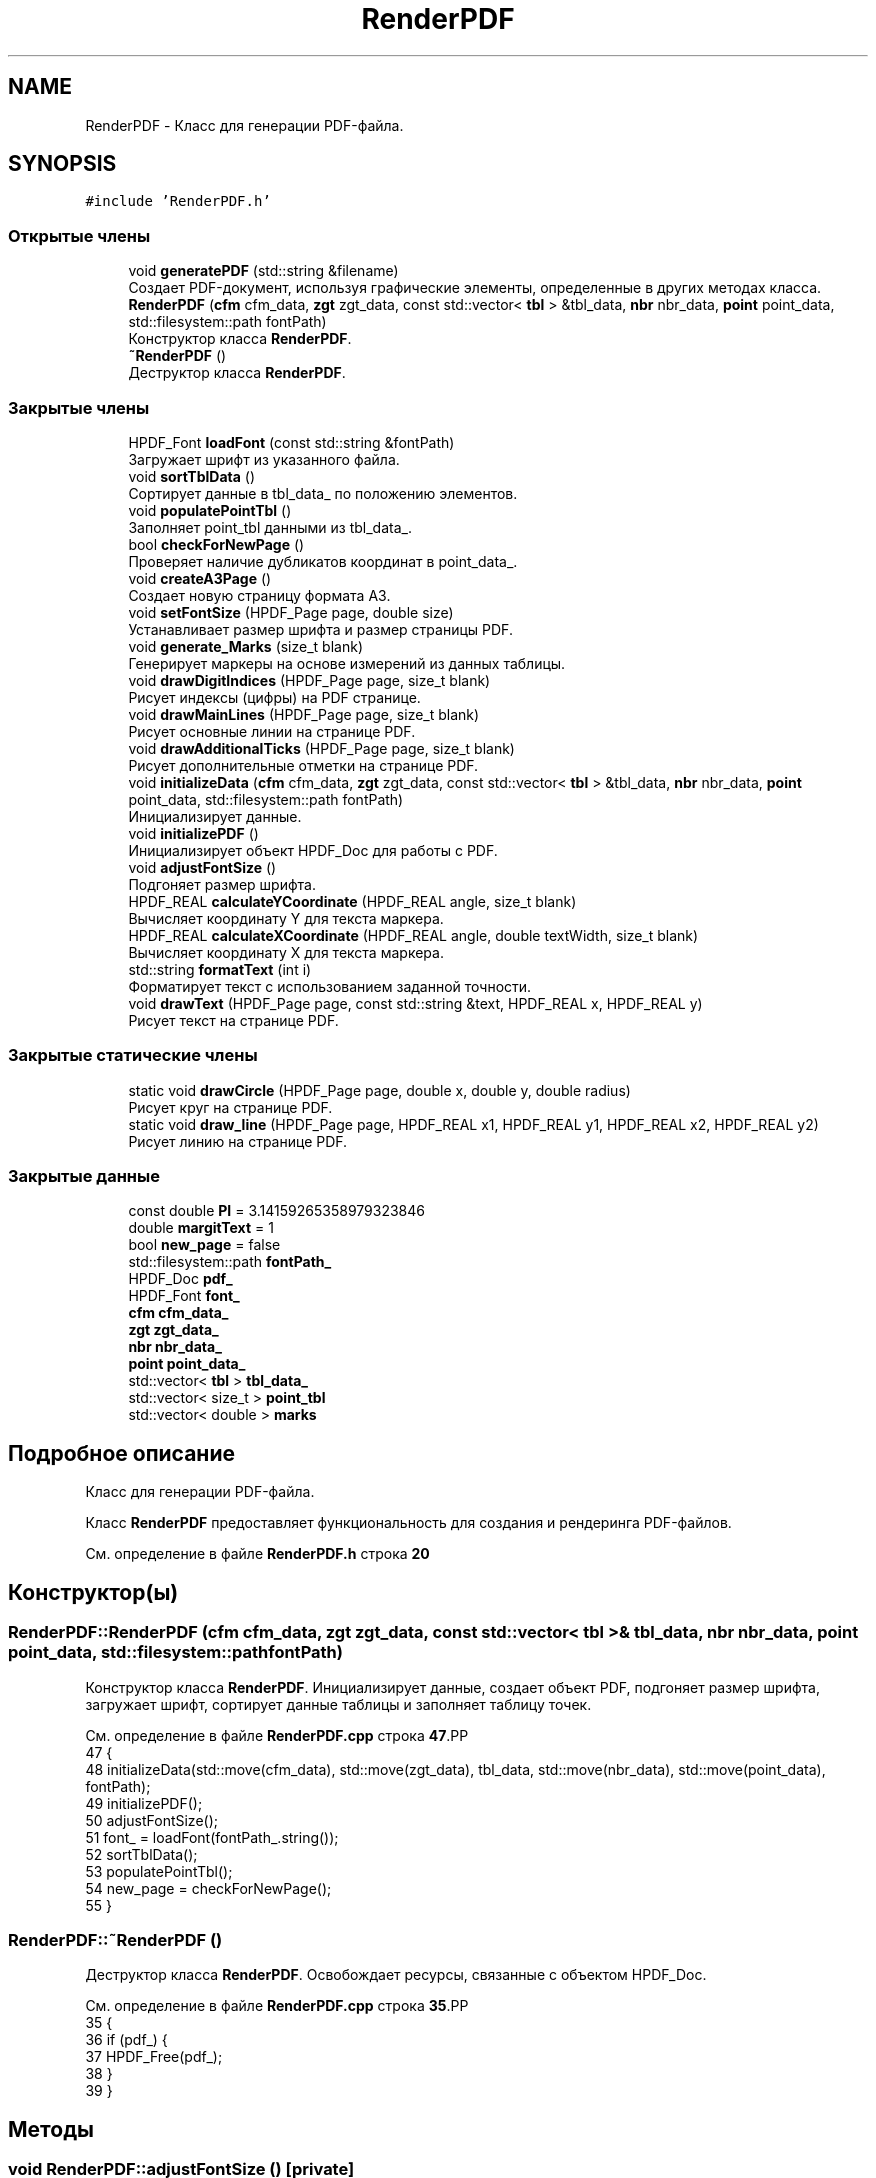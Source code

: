 .TH "RenderPDF" 3Blanks" \" -*- nroff -*-
.ad l
.nh
.SH NAME
RenderPDF \- Класс для генерации PDF-файла\&.  

.SH SYNOPSIS
.br
.PP
.PP
\fC#include 'RenderPDF\&.h'\fP
.SS "Открытые члены"

.in +1c
.ti -1c
.RI "void \fBgeneratePDF\fP (std::string &filename)"
.br
.RI "Создает PDF-документ, используя графические элементы, определенные в других методах класса\&. "
.ti -1c
.RI "\fBRenderPDF\fP (\fBcfm\fP cfm_data, \fBzgt\fP zgt_data, const std::vector< \fBtbl\fP > &tbl_data, \fBnbr\fP nbr_data, \fBpoint\fP point_data, std::filesystem::path fontPath)"
.br
.RI "Конструктор класса \fBRenderPDF\fP\&. "
.ti -1c
.RI "\fB~RenderPDF\fP ()"
.br
.RI "Деструктор класса \fBRenderPDF\fP\&. "
.in -1c
.SS "Закрытые члены"

.in +1c
.ti -1c
.RI "HPDF_Font \fBloadFont\fP (const std::string &fontPath)"
.br
.RI "Загружает шрифт из указанного файла\&. "
.ti -1c
.RI "void \fBsortTblData\fP ()"
.br
.RI "Сортирует данные в tbl_data_ по положению элементов\&. "
.ti -1c
.RI "void \fBpopulatePointTbl\fP ()"
.br
.RI "Заполняет point_tbl данными из tbl_data_\&. "
.ti -1c
.RI "bool \fBcheckForNewPage\fP ()"
.br
.RI "Проверяет наличие дубликатов координат в point_data_\&. "
.ti -1c
.RI "void \fBcreateA3Page\fP ()"
.br
.RI "Создает новую страницу формата A3\&. "
.ti -1c
.RI "void \fBsetFontSize\fP (HPDF_Page page, double size)"
.br
.RI "Устанавливает размер шрифта и размер страницы PDF\&. "
.ti -1c
.RI "void \fBgenerate_Marks\fP (size_t blank)"
.br
.RI "Генерирует маркеры на основе измерений из данных таблицы\&. "
.ti -1c
.RI "void \fBdrawDigitIndices\fP (HPDF_Page page, size_t blank)"
.br
.RI "Рисует индексы (цифры) на PDF странице\&. "
.ti -1c
.RI "void \fBdrawMainLines\fP (HPDF_Page page, size_t blank)"
.br
.RI "Рисует основные линии на странице PDF\&. "
.ti -1c
.RI "void \fBdrawAdditionalTicks\fP (HPDF_Page page, size_t blank)"
.br
.RI "Рисует дополнительные отметки на странице PDF\&. "
.ti -1c
.RI "void \fBinitializeData\fP (\fBcfm\fP cfm_data, \fBzgt\fP zgt_data, const std::vector< \fBtbl\fP > &tbl_data, \fBnbr\fP nbr_data, \fBpoint\fP point_data, std::filesystem::path fontPath)"
.br
.RI "Инициализирует данные\&. "
.ti -1c
.RI "void \fBinitializePDF\fP ()"
.br
.RI "Инициализирует объект HPDF_Doc для работы с PDF\&. "
.ti -1c
.RI "void \fBadjustFontSize\fP ()"
.br
.RI "Подгоняет размер шрифта\&. "
.ti -1c
.RI "HPDF_REAL \fBcalculateYCoordinate\fP (HPDF_REAL angle, size_t blank)"
.br
.RI "Вычисляет координату Y для текста маркера\&. "
.ti -1c
.RI "HPDF_REAL \fBcalculateXCoordinate\fP (HPDF_REAL angle, double textWidth, size_t blank)"
.br
.RI "Вычисляет координату X для текста маркера\&. "
.ti -1c
.RI "std::string \fBformatText\fP (int i)"
.br
.RI "Форматирует текст с использованием заданной точности\&. "
.ti -1c
.RI "void \fBdrawText\fP (HPDF_Page page, const std::string &text, HPDF_REAL x, HPDF_REAL y)"
.br
.RI "Рисует текст на странице PDF\&. "
.in -1c
.SS "Закрытые статические члены"

.in +1c
.ti -1c
.RI "static void \fBdrawCircle\fP (HPDF_Page page, double x, double y, double radius)"
.br
.RI "Рисует круг на странице PDF\&. "
.ti -1c
.RI "static void \fBdraw_line\fP (HPDF_Page page, HPDF_REAL x1, HPDF_REAL y1, HPDF_REAL x2, HPDF_REAL y2)"
.br
.RI "Рисует линию на странице PDF\&. "
.in -1c
.SS "Закрытые данные"

.in +1c
.ti -1c
.RI "const double \fBPI\fP = 3\&.14159265358979323846"
.br
.ti -1c
.RI "double \fBmargitText\fP = 1"
.br
.ti -1c
.RI "bool \fBnew_page\fP = false"
.br
.ti -1c
.RI "std::filesystem::path \fBfontPath_\fP"
.br
.ti -1c
.RI "HPDF_Doc \fBpdf_\fP"
.br
.ti -1c
.RI "HPDF_Font \fBfont_\fP"
.br
.ti -1c
.RI "\fBcfm\fP \fBcfm_data_\fP"
.br
.ti -1c
.RI "\fBzgt\fP \fBzgt_data_\fP"
.br
.ti -1c
.RI "\fBnbr\fP \fBnbr_data_\fP"
.br
.ti -1c
.RI "\fBpoint\fP \fBpoint_data_\fP"
.br
.ti -1c
.RI "std::vector< \fBtbl\fP > \fBtbl_data_\fP"
.br
.ti -1c
.RI "std::vector< size_t > \fBpoint_tbl\fP"
.br
.ti -1c
.RI "std::vector< double > \fBmarks\fP"
.br
.in -1c
.SH "Подробное описание"
.PP 
Класс для генерации PDF-файла\&. 

Класс \fBRenderPDF\fP предоставляет функциональность для создания и рендеринга PDF-файлов\&. 
.PP
См\&. определение в файле \fBRenderPDF\&.h\fP строка \fB20\fP
.SH "Конструктор(ы)"
.PP 
.SS "RenderPDF::RenderPDF (\fBcfm\fP cfm_data, \fBzgt\fP zgt_data, const std::vector< \fBtbl\fP > & tbl_data, \fBnbr\fP nbr_data, \fBpoint\fP point_data, std::filesystem::path fontPath)"

.PP
Конструктор класса \fBRenderPDF\fP\&. Инициализирует данные, создает объект PDF, подгоняет размер шрифта, загружает шрифт, сортирует данные таблицы и заполняет таблицу точек\&. 
.PP
См\&. определение в файле \fBRenderPDF\&.cpp\fP строка \fB47\fP.PP
.nf
47                                                                                                                                            {
48     initializeData(std::move(cfm_data), std::move(zgt_data), tbl_data, std::move(nbr_data), std::move(point_data), fontPath);
49     initializePDF();
50     adjustFontSize();
51     font_ = loadFont(fontPath_\&.string());
52     sortTblData();
53     populatePointTbl();
54     new_page = checkForNewPage();
55 }
.fi

.SS "RenderPDF::~RenderPDF ()"

.PP
Деструктор класса \fBRenderPDF\fP\&. Освобождает ресурсы, связанные с объектом HPDF_Doc\&. 
.PP
См\&. определение в файле \fBRenderPDF\&.cpp\fP строка \fB35\fP.PP
.nf
35                       {
36     if (pdf_) {
37         HPDF_Free(pdf_);
38     }
39 }
.fi

.SH "Методы"
.PP 
.SS "void RenderPDF::adjustFontSize ()\fC [private]\fP"

.PP
Подгоняет размер шрифта\&. Использует коэффициент поправки размера для шрифта GOST_B\&. 
.PP
См\&. определение в файле \fBRenderPDF\&.cpp\fP строка \fB92\fP.PP
.nf
92                                 {
93     cfm_data_\&.digit_height*=1\&.090248; //коэффициент поправки размера для шрифта GOST_B
94 }
.fi

.SS "HPDF_REAL RenderPDF::calculateXCoordinate (HPDF_REAL angle, double textWidth, size_t blank)\fC [private]\fP"

.PP
Вычисляет координату X для текста маркера\&. 
.PP
\fBАргументы\fP
.RS 4
\fIangle\fP Угол маркера\&. 
.br
\fItextWidth\fP Ширина текста маркера\&. 
.br
\fIblank\fP Размер пустого пространства на странице\&. 
.RE
.PP
\fBВозвращает\fP
.RS 4
Координата X для текста маркера\&. 
.RE
.PP

.PP
См\&. определение в файле \fBdraw\&.cpp\fP строка \fB80\fP.PP
.nf
80                                                                                          {
81     double marginText = 1;
82     auto radius = (cfm_data_\&.diameter / 2\&.0) \- cfm_data_\&.digital_tick[0] / 2;
83     HPDF_REAL x = point_data_\&.coordinates[point_tbl[blank] \- marginText]\&.first +
84                   (radius \- cfm_data_\&.digital_tick[0]\-1) * cos(angle) \- textWidth / 2;
85     return x;
86 }
.fi

.SS "HPDF_REAL RenderPDF::calculateYCoordinate (HPDF_REAL angle, size_t blank)\fC [private]\fP"

.PP
Вычисляет координату Y для текста маркера\&. 
.PP
\fBАргументы\fP
.RS 4
\fIangle\fP Угол маркера\&. 
.br
\fIblank\fP Размер пустого пространства на странице\&. 
.RE
.PP
\fBВозвращает\fP
.RS 4
Координата Y для текста маркера\&. 
.RE
.PP

.PP
См\&. определение в файле \fBdraw\&.cpp\fP строка \fB95\fP.PP
.nf
95                                                                        {
96     double marginText = 1;
97     auto radius = (cfm_data_\&.diameter / 2\&.0) \- cfm_data_\&.digital_tick[0] / 2;
98     HPDF_REAL y = point_data_\&.coordinates[point_tbl[blank] \- marginText]\&.second +
99                   (radius \- cfm_data_\&.digital_tick[0]\-1) * sin(angle) \- cfm_data_\&.digit_height / 2\&.5 + 0\&.5;
100     return y;
101 }
.fi

.SS "bool RenderPDF::checkForNewPage ()\fC [private]\fP"

.PP
Проверяет наличие дубликатов координат в point_data_\&. 
.PP
\fBВозвращает\fP
.RS 4
Возвращает true, если есть дубликаты координат, указывающие на необходимость новой страницы, иначе false\&. 
.RE
.PP

.PP
См\&. определение в файле \fBProcessor\&.cpp\fP строка \fB8\fP.PP
.nf
8                                 {
9     for (size_t i = 0; i < point_data_\&.coordinates\&.size(); ++i) {
10         for (size_t j = i + 1; j < point_data_\&.coordinates\&.size(); ++j) {
11             if (point_data_\&.coordinates[i] == point_data_\&.coordinates[j]) {
12                 return true;
13             }
14         }
15     }
16     return false;
17 }
.fi

.SS "void RenderPDF::createA3Page ()\fC [private]\fP"

.PP
Создает новую страницу формата A3\&. 
.PP
См\&. определение в файле \fBRenderPDF\&.cpp\fP строка \fB7\fP.PP
.nf
7                               {
8     HPDF_Page page = HPDF_AddPage(pdf_);
9     HPDF_Page_SetSize(page, HPDF_PAGE_SIZE_A3, HPDF_PAGE_PORTRAIT);
10 }
.fi

.SS "void RenderPDF::draw_line (HPDF_Page page, HPDF_REAL x1, HPDF_REAL y1, HPDF_REAL x2, HPDF_REAL y2)\fC [static]\fP, \fC [private]\fP"

.PP
Рисует линию на странице PDF\&. 
.PP
\fBАргументы\fP
.RS 4
\fIpage\fP Страница PDF, на которой будет нарисована линия\&. 
.br
\fIx1\fP Координата X начала линии\&. 
.br
\fIy1\fP Координата Y начала линии\&. 
.br
\fIx2\fP Координата X конца линии\&. 
.br
\fIy2\fP Координата Y конца линии\&. 
.RE
.PP

.PP
См\&. определение в файле \fBdraw\&.cpp\fP строка \fB38\fP.PP
.nf
38                                                                                                 {
39     HPDF_Page_MoveTo(page, x1, y1);
40     HPDF_Page_LineTo(page, x2, y2);
41     HPDF_Page_Stroke(page);
42 }
.fi

.SS "void RenderPDF::drawAdditionalTicks (HPDF_Page page, size_t blank)\fC [private]\fP"

.PP
Рисует дополнительные отметки на странице PDF\&. 
.PP
\fBАргументы\fP
.RS 4
\fIpage\fP Страница PDF, на которой будут нарисованы дополнительные отметки\&. 
.br
\fIblank\fP Индекс строки в таблице данных, на основе которой следует рисовать отметки\&. 
.RE
.PP

.PP
См\&. определение в файле \fBLine\&.cpp\fP строка \fB125\fP.PP
.nf
125                                                                 {
126     auto radius = cfm_data_\&.diameter / 2\&.0f;
127     size_t size_tick_mask = cfm_data_\&.tick_mask\&.size() \- 1;
128     for (size_t k = 0; k < marks\&.size() \- 1; k++) {
129         double angle1 = 4\&.71239 \- marks[k];
130         double angle2 = 4\&.71239 \- marks[k + 1];
131         double angle_diff = (angle2 \- angle1) / double(size_tick_mask);
132 
133         for (size_t j = 1; j <= size_tick_mask; j++) {
134             double angle = angle1 + j * angle_diff;
135             HPDF_REAL x1 = point_data_\&.coordinates[point_tbl[blank] \- 1]\&.first + radius * cos(angle);
136             HPDF_REAL y1 = point_data_\&.coordinates[point_tbl[blank] \- 1]\&.second + radius * sin(angle);
137             HPDF_REAL x2, y2;
138             HPDF_REAL height_line;
139 
140             if (cfm_data_\&.tick_mask[j] == '1') {
141                 height_line = cfm_data_\&.small_tick[0];
142             }
143             if (cfm_data_\&.tick_mask[j] == '2') {
144                 height_line = cfm_data_\&.big_tick[0];
145             }
146             if (cfm_data_\&.tick_mask[j] == '3') {
147                 height_line = cfm_data_\&.digital_tick[0];
148             }
149 
150             x2 = point_data_\&.coordinates[point_tbl[blank] \- 1]\&.first + (radius \- height_line) * cos(angle);
151             y2 = point_data_\&.coordinates[point_tbl[blank] \- 1]\&.second + (radius \- height_line) * sin(angle);
152 
153             draw_line(page, x1, y1, x2, y2);
154         }
155     }
156 }
.fi

.SS "void RenderPDF::drawCircle (HPDF_Page page, double x, double y, double radius)\fC [static]\fP, \fC [private]\fP"

.PP
Рисует круг на странице PDF\&. 
.PP
\fBАргументы\fP
.RS 4
\fIpage\fP Страница PDF, на которой будет нарисован круг\&. 
.br
\fIx\fP Координата X центра круга\&. 
.br
\fIy\fP Координата Y центра круга\&. 
.br
\fIradius\fP Радиус круга\&. 
.RE
.PP

.PP
См\&. определение в файле \fBdraw\&.cpp\fP строка \fB24\fP.PP
.nf
24                                                                             {
25     HPDF_Page_Circle(page, x, y, radius);
26     HPDF_Page_Stroke(page);
27 }
.fi

.SS "void RenderPDF::drawDigitIndices (HPDF_Page page, size_t blank)\fC [private]\fP"

.PP
Рисует индексы (цифры) на PDF странице\&. 
.PP
\fBАргументы\fP
.RS 4
\fIpage\fP Страница PDF, на которую будут нарисованы индексы\&. 
.br
\fIblank\fP Размер пустого пространства на странице\&. 
.RE
.PP

.PP
См\&. определение в файле \fBdigit\&.cpp\fP строка \fB9\fP.PP
.nf
9                                                              {
10     // Установка размера шрифта для индексов
11     setFontSize(page, cfm_data_\&.digit_height);
12 
13     // Цикл по всем меткам
14     for (int i = 0; i < marks\&.size(); i++) {
15         // Вычисление угла для каждой метки
16         HPDF_REAL angle = 4\&.71239 \- marks[i];
17 
18         // Форматирование текста метки
19         auto text = formatText(i);
20 
21         // Вычисление ширины текста метки
22         auto textWidth = HPDF_Page_TextWidth(page, text\&.c_str());
23 
24         // Вычисление координат x и y для текста метки
25         HPDF_REAL x = calculateXCoordinate(angle, textWidth, blank);
26         HPDF_REAL y = calculateYCoordinate(angle, blank);
27 
28         // Рисование текста метки на странице
29         drawText(page, text, x, y);
30     }
31 }
.fi

.SS "void RenderPDF::drawMainLines (HPDF_Page page, size_t blank)\fC [private]\fP"

.PP
Рисует основные линии на странице PDF\&. 
.PP
\fBАргументы\fP
.RS 4
\fIpage\fP Страница PDF, на которой будут нарисованы основные линии\&. 
.br
\fIblank\fP Индекс строки в таблице данных, на основе которой следует рисовать линии\&. 
.RE
.PP

.PP
См\&. определение в файле \fBLine\&.cpp\fP строка \fB52\fP.PP
.nf
52                                                           {
53     //Рисуем линии главные
54     double radius = cfm_data_\&.diameter / 2\&.0;
55     size_t i = 0;
56     for (double angle: marks) {
57         angle = 4\&.71239 \- angle;
58 
59         double sinAngle = sin(angle);
60         double cosAngle = cos(angle);
61         HPDF_REAL x1, x2, y1, y2;
62 
63         x1 = point_data_\&.coordinates[point_tbl[blank] \- 1]\&.first +
64              (radius \- cfm_data_\&.digital_tick[0]) * cosAngle;
65         y1 = point_data_\&.coordinates[point_tbl[blank] \- 1]\&.second +
66              (radius \- cfm_data_\&.digital_tick[0]) * sinAngle;
67 
68         if (i == 0) { // Если это первая итерация, сместить верхнюю линию на 90 градусов
69             double shift_angle = angle + 1\&.5708; // Смещение на 90 градусов вправо
70             double center_offset = cfm_data_\&.digital_tick[2] / 2; // Размер центра
71 
72             x1 = point_data_\&.coordinates[point_tbl[blank] \- 1]\&.first +
73                  (radius \- cfm_data_\&.digital_tick[0]) * cosAngle;
74             y1 = point_data_\&.coordinates[point_tbl[blank] \- 1]\&.second +
75                  (radius \- cfm_data_\&.digital_tick[0]) * sinAngle;
76 
77             x1 \-= center_offset * cos(shift_angle); // Смещение x координаты
78             y1 \-= center_offset * sin(shift_angle); // Смещение y координаты
79 
80             x2 = x1 + (cfm_data_\&.digital_tick[0] \- cfm_data_\&.digital_tick[2]) *
81                       cos(shift_angle); // Правая часть линии
82             y2 = y1 + (cfm_data_\&.digital_tick[0] \- cfm_data_\&.digital_tick[2]) *
83                       sin(shift_angle); // Правая часть линии
84         } else {
85             x2 = point_data_\&.coordinates[point_tbl[blank] \- 1]\&.first +
86                  (radius \- cfm_data_\&.digital_tick[2]) * cosAngle;
87             y2 = point_data_\&.coordinates[point_tbl[blank] \- 1]\&.second +
88                  (radius \- cfm_data_\&.digital_tick[2]) * sinAngle;
89         }
90 
91         // Верняя линия
92         HPDF_Page_SetLineWidth(page, cfm_data_\&.digital_tick[3]);
93 
94         draw_line(page, x2, y2, x1, y1);
95 
96         // Нижняя линия
97         x1 = point_data_\&.coordinates[point_tbl[blank] \- 1]\&.first + radius * cos(angle);
98         y1 = point_data_\&.coordinates[point_tbl[blank] \- 1]\&.second + radius * sin(angle);
99         x2 = point_data_\&.coordinates[point_tbl[blank] \- 1]\&.first +
100              (radius \- cfm_data_\&.digital_tick[2]) * cosAngle;
101         y2 = point_data_\&.coordinates[point_tbl[blank] \- 1]\&.second +
102              (radius \- cfm_data_\&.digital_tick[2]) * sinAngle;
103 
104         if (i == 0) {
105             x2 = point_data_\&.coordinates[point_tbl[blank] \- 1]\&.first +
106                  (radius \- cfm_data_\&.digital_tick[0]) * cosAngle;
107             y2 = point_data_\&.coordinates[point_tbl[blank] \- 1]\&.second +
108                  (radius \- cfm_data_\&.digital_tick[0]) * sinAngle;
109         }
110 
111         HPDF_Page_SetLineWidth(page, cfm_data_\&.digital_tick[1]);
112         draw_line(page, x2, y2, x1, y1);
113 
114         i++;
115     }
116 }
.fi

.SS "void RenderPDF::drawText (HPDF_Page page, const std::string & text, HPDF_REAL x, HPDF_REAL y)\fC [private]\fP"

.PP
Рисует текст на странице PDF\&. 
.PP
\fBАргументы\fP
.RS 4
\fIpage\fP Страница PDF, на которой будет нарисован текст\&. 
.br
\fItext\fP Текст для вывода на страницу\&. 
.br
\fIx\fP Координата X, где будет нарисован текст\&. 
.br
\fIy\fP Координата Y, где будет нарисован текст\&. 
.RE
.PP

.PP
См\&. определение в файле \fBdraw\&.cpp\fP строка \fB52\fP.PP
.nf
52                                                                                         {
53     HPDF_Page_BeginText(page);
54     HPDF_Page_MoveTextPos(page, x, y);
55     HPDF_Page_ShowText(page, text\&.c_str());
56     HPDF_Page_EndText(page);
57 }
.fi

.SS "std::string RenderPDF::formatText (int i)\fC [private]\fP"

.PP
Форматирует текст с использованием заданной точности\&. 
.PP
\fBАргументы\fP
.RS 4
\fIi\fP Индекс маркера, текст для которого нужно отформатировать\&. 
.RE
.PP
\fBВозвращает\fP
.RS 4
Отформатированный текст\&. 
.RE
.PP

.PP
См\&. определение в файле \fBdraw\&.cpp\fP строка \fB65\fP.PP
.nf
65                                      {
66     std::stringstream ss;
67     ss\&.precision(cfm_data_\&.format[1]);
68     ss << std::fixed << cfm_data_\&.marks[i];
69     return ss\&.str();
70 }
.fi

.SS "void RenderPDF::generate_Marks (size_t blank)\fC [private]\fP"

.PP
Генерирует маркеры на основе измерений из данных таблицы\&. 
.PP
\fBАргументы\fP
.RS 4
\fIblank\fP Индекс строки в таблице данных, из которой следует сгенерировать маркеры\&. 
.RE
.PP

.PP
См\&. определение в файле \fBLine\&.cpp\fP строка \fB10\fP.PP
.nf
10                                            {
11     size_t size = tbl_data_[blank]\&.measurements\&.size();
12     auto a0 = (tbl_data_[blank]\&.measurements[0][0] + tbl_data_[blank]\&.measurements[0][1]) / 2\&.0;
13     auto an =
14             (tbl_data_[blank]\&.measurements[size \- 1][0] + tbl_data_[blank]\&.measurements[size \- 1][1]) / 2\&.0;
15     auto aDelta = (an \- a0) / size;
16 
17     for (int i = 0; i < size; i++) {
18         auto asred = (tbl_data_[blank]\&.measurements[i][0] + tbl_data_[blank]\&.measurements[i][1]) / 2\&.0;
19         marks\&.push_back(asred + aDelta);
20     }
21     std::vector<double> angles_deg(marks\&.size());
22 
23     // Конвертация углов из радиан в градусы
24     for (size_t i = 0; i < marks\&.size(); i++) {
25         angles_deg[i] = marks[i] * (180\&.0 / PI);
26     }
27 
28     double a0_deg = angles_deg\&.front();
29     double an_deg = angles_deg\&.back();
30 
31     // Вычисление добавочного угла \\Delta
32     double delta = (360\&.0 \- an_deg \- a0_deg) / 2;
33 
34     // Пересчет углов с использованием \\Delta
35     std::vector<double> new_angles_deg(angles_deg\&.size());
36     for (size_t i = 0; i < angles_deg\&.size(); i++) {
37         new_angles_deg[i] = angles_deg[i] + delta;
38     }
39 
40     // Конвертация углов обратно в радианы
41     for (size_t i = 0; i < new_angles_deg\&.size(); i++) {
42         marks[i] = new_angles_deg[i] * (PI / 180\&.0);
43     }
44 }
.fi

.SS "void RenderPDF::generatePDF (std::string & filename)"

.PP
Создает PDF-документ, используя графические элементы, определенные в других методах класса\&. 
.PP
\fBАргументы\fP
.RS 4
\fIfilename\fP Ссылка на строку, содержащую имя будущего файла PDF\&. Если будет создано несколько страниц, то функция модифицирует эту строку, добавляя номер каждой страницы\&.
.RE
.PP
Она создает страницы формата A3 и на каждой странице рисует набор элементов, таких как основные линии, индексы и дополнительные отметки, для каждого элемента в таблице точек (\fCpoint_tbl\fP)\&. Генерация этих элементов осуществляется с помощью функций \fCgenerate_Marks\fP, \fCdrawMainLines\fP, \fCdrawDigitIndices\fP и \fCdrawAdditionalTicks\fP\&. Эти функции используют данные из других членов класса, таких как \fCcfm_data_\fP и \fCzgt_data_\fP\&. В конце, документ сохраняется в файл с указанным именем\&. 
.PP
См\&. определение в файле \fBPrint\&.cpp\fP строка \fB12\fP.PP
.nf
12                                                {
13 
14     HPDF_Page page;
15     size_t size_point_tbl = point_tbl\&.size();
16     int blank = 0;
17     int totalPage = 1;
18     if(new_page){
19         size_point_tbl/=2;
20         totalPage = 2;
21     }
22 
23     for(auto page_list = 0; page_list < totalPage; ++page_list) {
24         if(page_list == 1) {
25             pdf_ = HPDF_New(nullptr, nullptr);
26             font_ = loadFont(fontPath_\&.string());
27 
28             size_point_tbl = point_tbl\&.size();
29         }
30         createA3Page();
31         page = HPDF_GetCurrentPage(pdf_);
32         for (; blank < size_point_tbl; blank++) {
33 
34             HPDF_Page_SetLineWidth(page, cfm_data_\&.digital_tick[1]);
35 
36             //test Удалить в конце, не рисуется
37             if (false) {
38                 drawCircle(page, point_data_\&.coordinates[point_tbl[blank] \- 1]\&.first,
39                            point_data_\&.coordinates[point_tbl[blank] \- 1]\&.second, cfm_data_\&.diameter / 2\&.0f);
40             }
41 
42             // отрисовка круга
43             if (false) {
44                 drawCircle(page, point_data_\&.coordinates[point_tbl[blank] \- 1]\&.first,
45                            point_data_\&.coordinates[point_tbl[blank] \- 1]\&.second, zgt_data_\&.diameter / 2\&.0f);
46             }
47 
48             //Центральный отверстие
49             if (false) {
50                 drawCircle(page, point_data_\&.coordinates[point_tbl[blank] \- 1]\&.first,
51                            point_data_\&.coordinates[point_tbl[blank] \- 1]\&.second,
52                            zgt_data_\&.center_hole_diameter / 2\&.0f);
53             }
54 
55             // Индексы не изменяются (исправить!!!)
56             if(false){
57                 double xy, yz, radius;
58                 for (int i = 0; i < 2; ++i) {
59                     xy = zgt_data_\&.mounting_holes[i * 3];
60                     yz = zgt_data_\&.mounting_holes[i * 3 + 1];
61                     yz = (yz > 0) ? \-yz : abs(yz);
62                     radius = zgt_data_\&.mounting_holes[i * 3 + 2] / 2\&.0f;
63 
64                     drawCircle(page, point_data_\&.coordinates[point_tbl[blank] \- 1]\&.first + xy,
65                                point_data_\&.coordinates[point_tbl[blank] \- 1]\&.second + yz,
66                                radius);
67                 }
68             }
69 
70             generate_Marks(blank);
71             drawMainLines(page, blank);
72 
73             drawDigitIndices(page, blank);
74             drawAdditionalTicks(page, blank);
75             marks\&.clear();
76 
77             generate_Marks(blank);
78             drawMainLines(page, blank);
79 
80             drawDigitIndices(page, blank);
81             drawAdditionalTicks(page, blank);
82             marks\&.clear();
83         }
84         if(page_list == 1){
85             filename+= "(" + std::to_string(page_list + 1) + ")";
86         }
87         HPDF_SaveToFile(pdf_, (filename + "\&.pdf")\&.c_str());
88     }
89 }
.fi

.SS "void RenderPDF::initializeData (\fBcfm\fP cfm_data, \fBzgt\fP zgt_data, const std::vector< \fBtbl\fP > & tbl_data, \fBnbr\fP nbr_data, \fBpoint\fP point_data, std::filesystem::path fontPath)\fC [private]\fP"

.PP
Инициализирует данные\&. 
.PP
\fBАргументы\fP
.RS 4
\fIcfm_data\fP Данные для cfm\&. 
.br
\fIzgt_data\fP Данные для zgt\&. 
.br
\fItbl_data\fP Данные для tbl\&. 
.br
\fInbr_data\fP Данные для nbr\&. 
.br
\fIpoint_data\fP Данные для точки\&. 
.br
\fIfontPath\fP Путь к файлу шрифта\&. 
.RE
.PP

.PP
См\&. определение в файле \fBRenderPDF\&.cpp\fP строка \fB67\fP.PP
.nf
67                                                                                                                                                       {
68     cfm_data_ = std::move(cfm_data);
69     zgt_data_ = std::move(zgt_data);
70     tbl_data_ = tbl_data;
71     nbr_data_ = std::move(nbr_data);
72     point_data_ = std::move(point_data);
73     fontPath_ = fontPath;
74 }
.fi

.SS "void RenderPDF::initializePDF ()\fC [private]\fP"

.PP
Инициализирует объект HPDF_Doc для работы с PDF\&. 
.PP
\fBИсключения\fP
.RS 4
\fIstd::runtime_error\fP если не удается создать объект PDF\&. 
.RE
.PP

.PP
См\&. определение в файле \fBRenderPDF\&.cpp\fP строка \fB80\fP.PP
.nf
80                                  {
81     pdf_ = HPDF_New(nullptr, nullptr);
82     if(!pdf_){
83         throw std::runtime_error("Не удалось создать PDF документ\&.");
84     }
85 }
.fi

.SS "HPDF_Font RenderPDF::loadFont (const std::string & fontPath)\fC [private]\fP"

.PP
Загружает шрифт из указанного файла\&. 
.PP
\fBАргументы\fP
.RS 4
\fIfontPath\fP Путь к файлу шрифта\&. 
.RE
.PP
\fBВозвращает\fP
.RS 4
Возвращает объект HPDF_Font\&. 
.RE
.PP
\fBИсключения\fP
.RS 4
\fIstd::runtime_error\fP если не удается загрузить шрифт\&. 
.RE
.PP

.PP
См\&. определение в файле \fBRenderPDF\&.cpp\fP строка \fB19\fP.PP
.nf
19                                                        {
20     auto font_name = HPDF_LoadTTFontFromFile(pdf_, fontPath\&.c_str(), HPDF_TRUE);
21     auto font = HPDF_GetFont(pdf_, font_name, "CP1251");
22 
23     if(!font){
24         throw std::runtime_error("Не удалось загрузить шрифт\&.");
25     }
26 
27     return font;
28 }
.fi

.SS "void RenderPDF::populatePointTbl ()\fC [private]\fP"

.PP
Заполняет point_tbl данными из tbl_data_\&. Эта функция используется для копирования данных о позициях из tbl_data_ в point_tbl\&. 
.PP
См\&. определение в файле \fBProcessor\&.cpp\fP строка \fB39\fP.PP
.nf
39                                  {
40     for(auto i : tbl_data_){
41         point_tbl\&.push_back(i\&.position);
42     }
43 }
.fi

.SS "void RenderPDF::setFontSize (HPDF_Page page, double size)\fC [private]\fP"

.PP
Устанавливает размер шрифта и размер страницы PDF\&. 
.PP
\fBАргументы\fP
.RS 4
\fIpage\fP Страница PDF, для которой нужно установить размер шрифта и размеры страницы\&. 
.br
\fIsize\fP Размер шрифта для установки\&. 
.RE
.PP

.PP
См\&. определение в файле \fBdraw\&.cpp\fP строка \fB10\fP.PP
.nf
10                                                        {
11     HPDF_Page_SetFontAndSize(page, font_, size);
12     HPDF_Page_SetHeight(page, 420);
13     HPDF_Page_SetWidth(page, 297);
14 }
.fi

.SS "void RenderPDF::sortTblData ()\fC [private]\fP"

.PP
Сортирует данные в tbl_data_ по положению элементов\&. Эта функция использует стандартную функцию сортировки из библиотеки алгоритмов STL и лямбда-функцию для сравнения положения элементов\&. 
.PP
См\&. определение в файле \fBProcessor\&.cpp\fP строка \fB25\fP.PP
.nf
25                             {
26     auto compare_position = [](const tbl& a, const tbl& b) {
27         return a\&.position < b\&.position;
28     };
29 
30     // Сортировка вектора tbl_data_ с использованием функции сравнения
31     std::sort(tbl_data_\&.begin(), tbl_data_\&.end(), compare_position);
32 }
.fi

.SH "Данные класса"
.PP 
.SS "\fBcfm\fP RenderPDF::cfm_data_\fC [private]\fP"
Данные типа cfm 
.PP
См\&. определение в файле \fBRenderPDF\&.h\fP строка \fB68\fP
.SS "HPDF_Font RenderPDF::font_\fC [private]\fP"
Шрифт PDF 
.PP
См\&. определение в файле \fBRenderPDF\&.h\fP строка \fB66\fP
.SS "std::filesystem::path RenderPDF::fontPath_\fC [private]\fP"
Путь к файлу шрифта 
.PP
См\&. определение в файле \fBRenderPDF\&.h\fP строка \fB63\fP
.SS "double RenderPDF::margitText = 1\fC [private]\fP"
Отступ для текста 
.PP
См\&. определение в файле \fBRenderPDF\&.h\fP строка \fB61\fP
.SS "std::vector<double> RenderPDF::marks\fC [private]\fP"
Метки 
.PP
См\&. определение в файле \fBRenderPDF\&.h\fP строка \fB74\fP
.SS "\fBnbr\fP RenderPDF::nbr_data_\fC [private]\fP"
Данные типа nbr 
.PP
См\&. определение в файле \fBRenderPDF\&.h\fP строка \fB70\fP
.SS "bool RenderPDF::new_page = false\fC [private]\fP"
Флаг новой страницы 
.PP
См\&. определение в файле \fBRenderPDF\&.h\fP строка \fB62\fP
.SS "HPDF_Doc RenderPDF::pdf_\fC [private]\fP"
Документ PDF 
.PP
См\&. определение в файле \fBRenderPDF\&.h\fP строка \fB65\fP
.SS "const double RenderPDF::PI = 3\&.14159265358979323846\fC [private]\fP"
Значение числа Пи 
.PP
См\&. определение в файле \fBRenderPDF\&.h\fP строка \fB60\fP
.SS "\fBpoint\fP RenderPDF::point_data_\fC [private]\fP"
Данные типа point 
.PP
См\&. определение в файле \fBRenderPDF\&.h\fP строка \fB71\fP
.SS "std::vector<size_t> RenderPDF::point_tbl\fC [private]\fP"
Таблица точек 
.PP
См\&. определение в файле \fBRenderPDF\&.h\fP строка \fB73\fP
.SS "std::vector<\fBtbl\fP> RenderPDF::tbl_data_\fC [private]\fP"
Вектор данных типа tbl 
.PP
См\&. определение в файле \fBRenderPDF\&.h\fP строка \fB72\fP
.SS "\fBzgt\fP RenderPDF::zgt_data_\fC [private]\fP"
Данные типа zgt 
.PP
См\&. определение в файле \fBRenderPDF\&.h\fP строка \fB69\fP

.SH "Автор"
.PP 
Автоматически создано Doxygen для Blanks из исходного текста\&.

